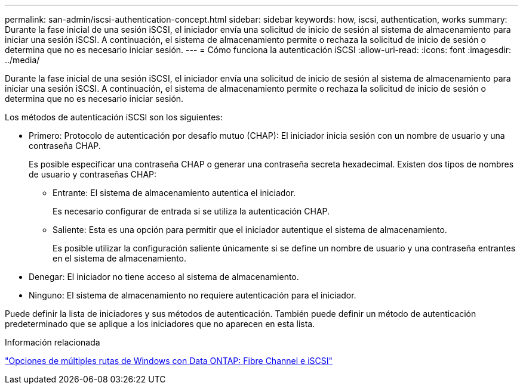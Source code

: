 ---
permalink: san-admin/iscsi-authentication-concept.html 
sidebar: sidebar 
keywords: how, iscsi, authentication, works 
summary: Durante la fase inicial de una sesión iSCSI, el iniciador envía una solicitud de inicio de sesión al sistema de almacenamiento para iniciar una sesión iSCSI. A continuación, el sistema de almacenamiento permite o rechaza la solicitud de inicio de sesión o determina que no es necesario iniciar sesión. 
---
= Cómo funciona la autenticación iSCSI
:allow-uri-read: 
:icons: font
:imagesdir: ../media/


[role="lead"]
Durante la fase inicial de una sesión iSCSI, el iniciador envía una solicitud de inicio de sesión al sistema de almacenamiento para iniciar una sesión iSCSI. A continuación, el sistema de almacenamiento permite o rechaza la solicitud de inicio de sesión o determina que no es necesario iniciar sesión.

Los métodos de autenticación iSCSI son los siguientes:

* Primero: Protocolo de autenticación por desafío mutuo (CHAP): El iniciador inicia sesión con un nombre de usuario y una contraseña CHAP.
+
Es posible especificar una contraseña CHAP o generar una contraseña secreta hexadecimal. Existen dos tipos de nombres de usuario y contraseñas CHAP:

+
** Entrante: El sistema de almacenamiento autentica el iniciador.
+
Es necesario configurar de entrada si se utiliza la autenticación CHAP.

** Saliente: Esta es una opción para permitir que el iniciador autentique el sistema de almacenamiento.
+
Es posible utilizar la configuración saliente únicamente si se define un nombre de usuario y una contraseña entrantes en el sistema de almacenamiento.



* Denegar: El iniciador no tiene acceso al sistema de almacenamiento.
* Ninguno: El sistema de almacenamiento no requiere autenticación para el iniciador.


Puede definir la lista de iniciadores y sus métodos de autenticación. También puede definir un método de autenticación predeterminado que se aplique a los iniciadores que no aparecen en esta lista.

.Información relacionada
https://www.netapp.com/pdf.html?item=/media/19668-tr-3441.pdf["Opciones de múltiples rutas de Windows con Data ONTAP: Fibre Channel e iSCSI"]
